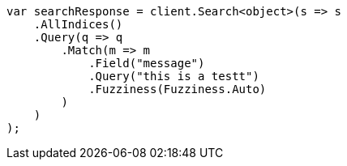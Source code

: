 ////
IMPORTANT NOTE
==============
This file is generated from method Line219 in https://github.com/elastic/elasticsearch-net/tree/master/src/Examples/Examples/QueryDsl/MatchQueryPage.cs#L95-L122.
If you wish to submit a PR to change this example, please change the source method above
and run dotnet run -- asciidoc in the ExamplesGenerator project directory.
////
[source, csharp]
----
var searchResponse = client.Search<object>(s => s
    .AllIndices()
    .Query(q => q
        .Match(m => m
            .Field("message")
            .Query("this is a testt")
            .Fuzziness(Fuzziness.Auto)
        )
    )
);
----
